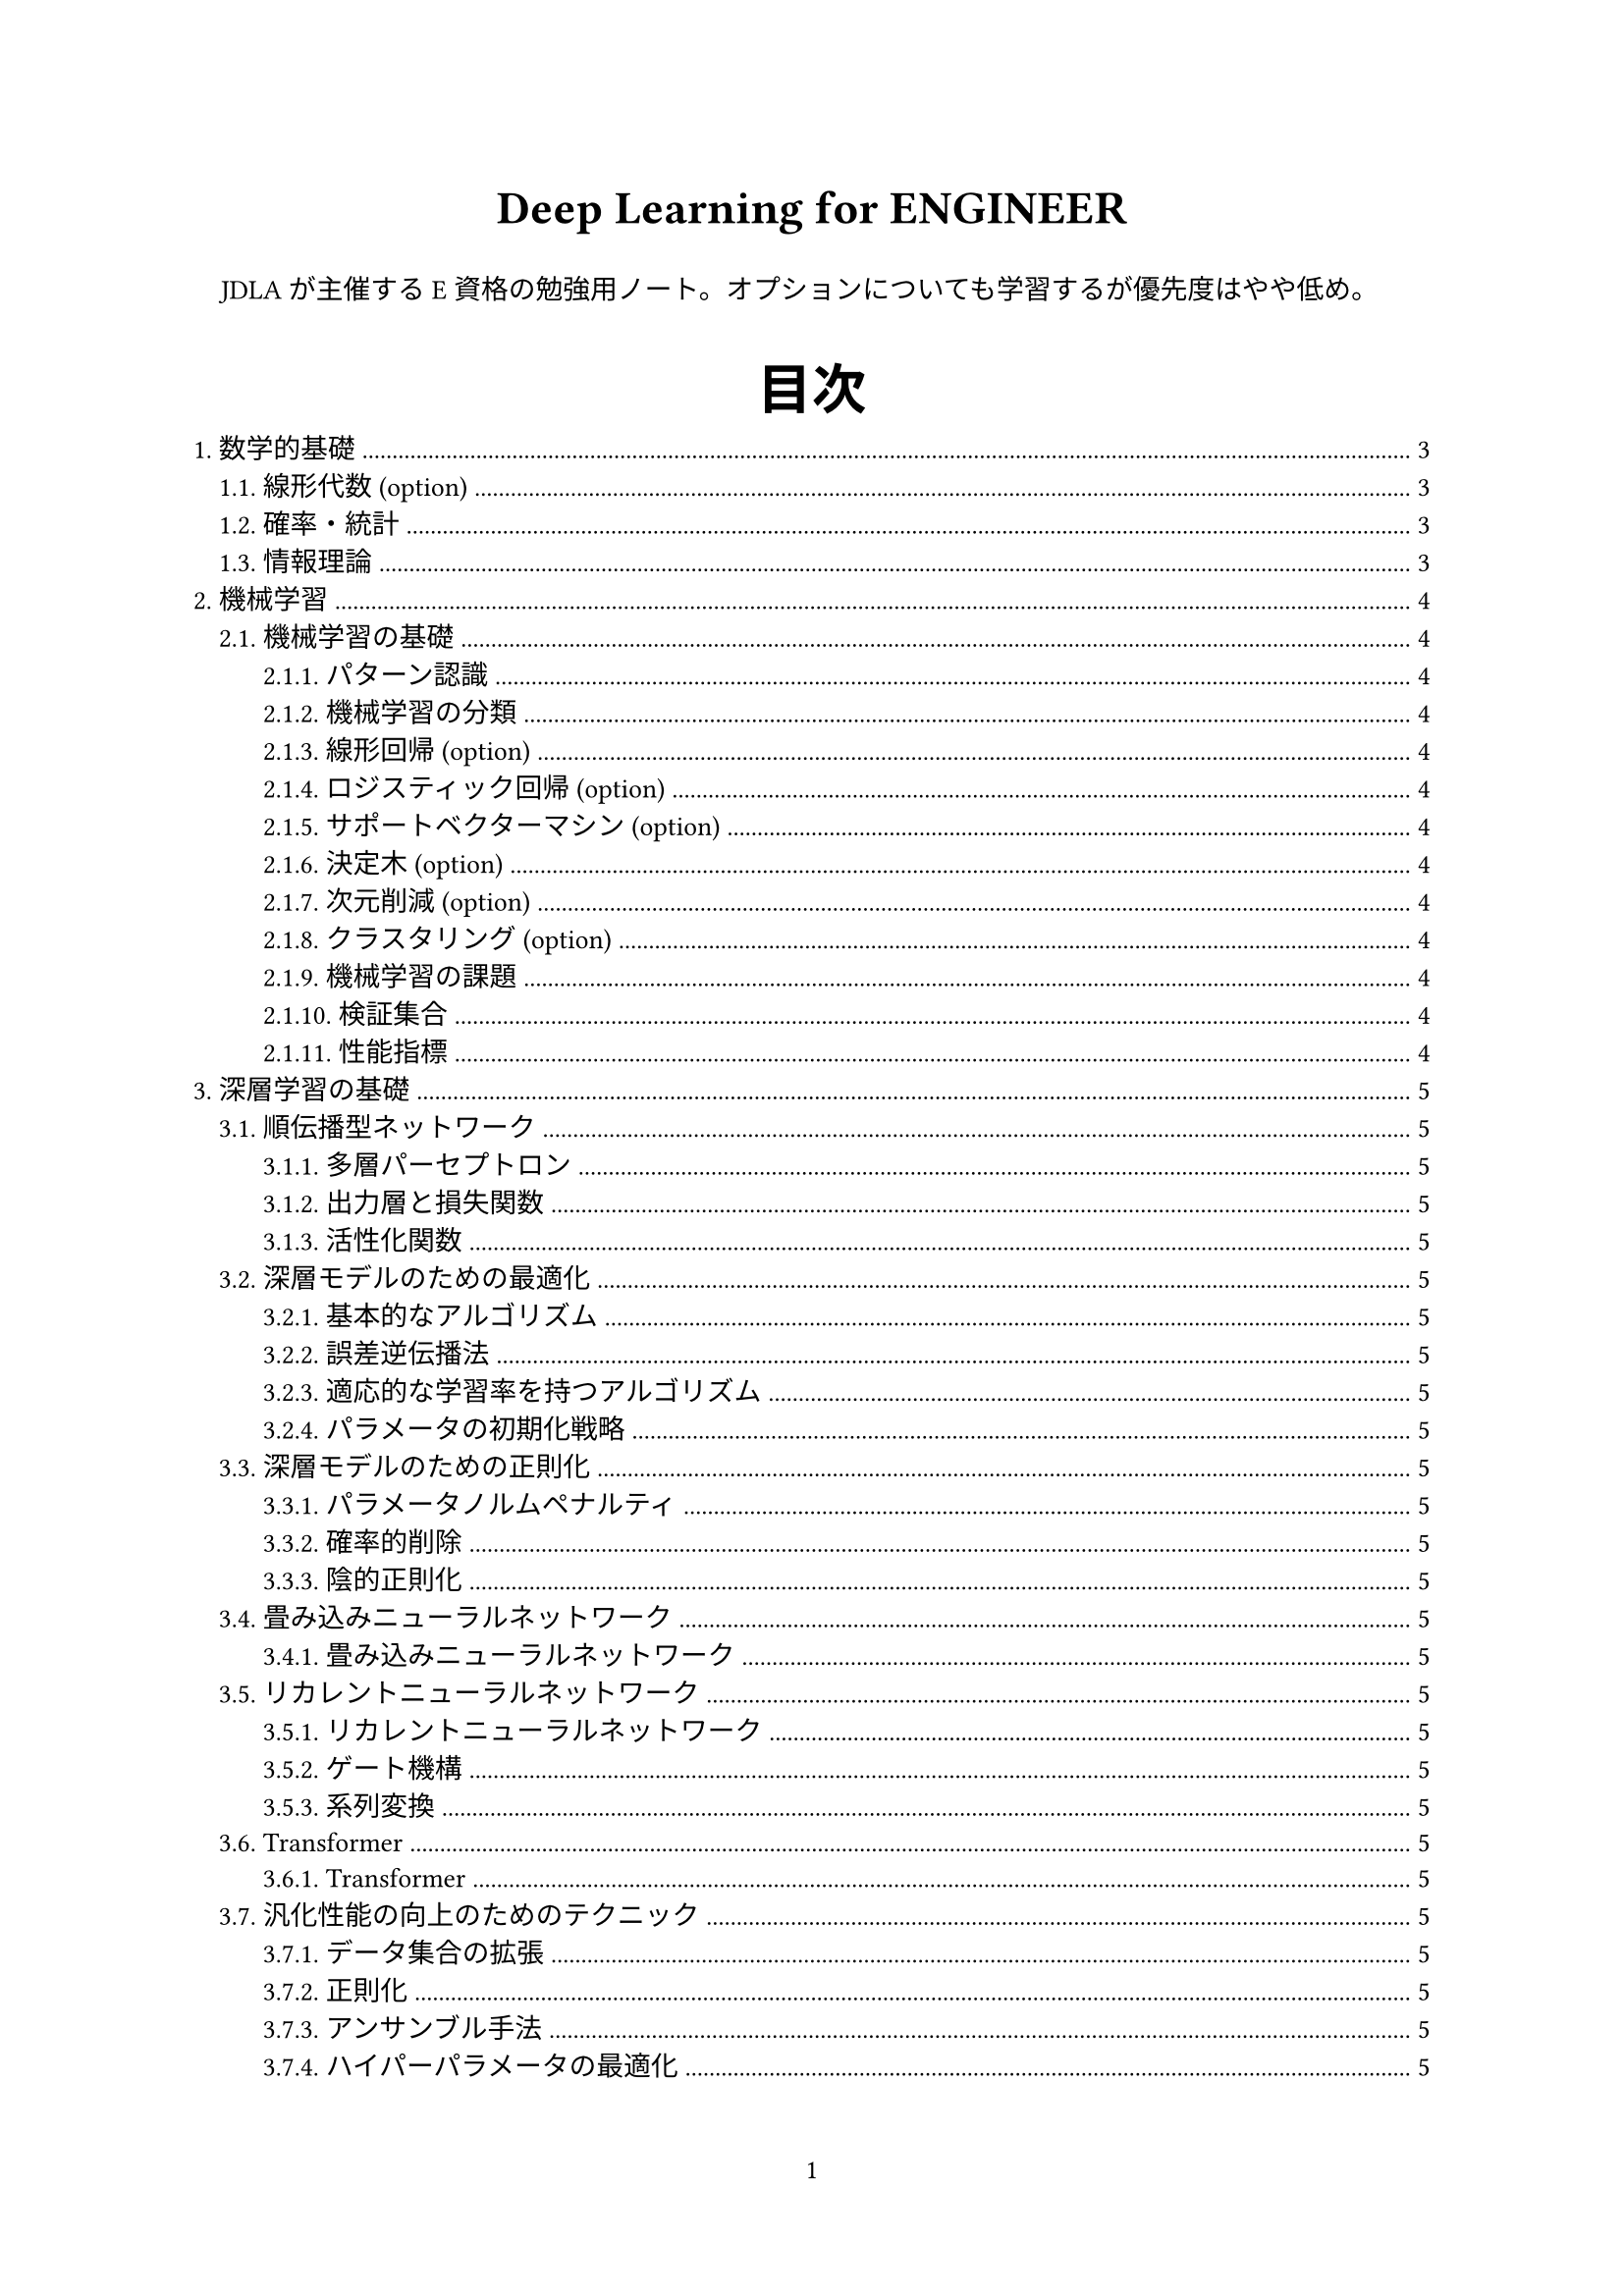 #set text(font: "Hiragino Kaku Gothic Pro", size:10pt)
#set heading(numbering: "1.")
#set par(
  first-line-indent: 1em,
  justify: true,
)
#set math.equation(numbering: ("(1)"))

#set page(numbering: "1")

#show heading.where(
  level: 1
): it => [
  #set align(center)
  #set text(20pt)
  #smallcaps(it)
]

#align(center, text(17pt)[
  *Deep Learning for ENGINEER*
])

JDLAが主催するE資格の勉強用ノート。オプションについても学習するが優先度はやや低め。

#outline(
  indent: auto,
  title: [目次])
#pagebreak()

= 数学的基礎
== 線形代数 (option)
== 確率・統計
== 情報理論

#pagebreak()

= 機械学習
== 機械学習の基礎
=== パターン認識
=== 機械学習の分類
=== 線形回帰 (option)
=== ロジスティック回帰 (option)
=== サポートベクターマシン (option)
=== 決定木 (option)
=== 次元削減 (option)
=== クラスタリング (option)
=== 機械学習の課題
=== 検証集合
=== 性能指標

#pagebreak()

= 深層学習の基礎
== 順伝播型ネットワーク
=== 多層パーセプトロン
=== 出力層と損失関数
=== 活性化関数
== 深層モデルのための最適化
=== 基本的なアルゴリズム
=== 誤差逆伝播法
=== 適応的な学習率を持つアルゴリズム
=== パラメータの初期化戦略
== 深層モデルのための正則化
=== パラメータノルムペナルティ
=== 確率的削除
=== 陰的正則化
== 畳み込みニューラルネットワーク
=== 畳み込みニューラルネットワーク
== リカレントニューラルネットワーク
=== リカレントニューラルネットワーク
=== ゲート機構
=== 系列変換
== Transformer
=== Transformer
== 汎化性能の向上のためのテクニック
=== データ集合の拡張
=== 正則化
=== アンサンブル手法
=== ハイパーパラメータの最適化

#pagebreak()

= 深層学習の応用
== 画像認識
=== ResNet
=== WideResNet
== 物体検出
=== Faster R-CNN, MaskR-CNN
=== YOLO, SSD
=== FCOS
== セマンティックセグメンテーション
=== FCN, U-Net
== 自然言語処理
=== WordEmbedding
=== BERT
=== GPT-n
== 音声処理 (option)
=== サンプリング、短時間フーリエ変換、メル尺度
=== WaveNet
=== CTC
== 生成モデル
=== 識別モデルと生成モデル
=== オートエンコーダ
=== GAN
== 深層強化学習
=== 深層強化学習のモデル
== 様々な学習方法
=== 転移学習
=== 半教師あり学習と自己教師あり学習
=== 能動学習 (option)
=== 距離学習
=== メタ学習 (option)
== 深層学習の説明性
=== 判断根拠の可視化
=== モデルの近似

#pagebreak()

= 開発・運用環境
== エッジコンピューティング
=== モデルの軽量化
== 分散処理
=== 並列分散処理
=== 連合学習
== アクセラレータ
=== デバイスによる高速化
== 環境構築
=== コンテナ型仮想化